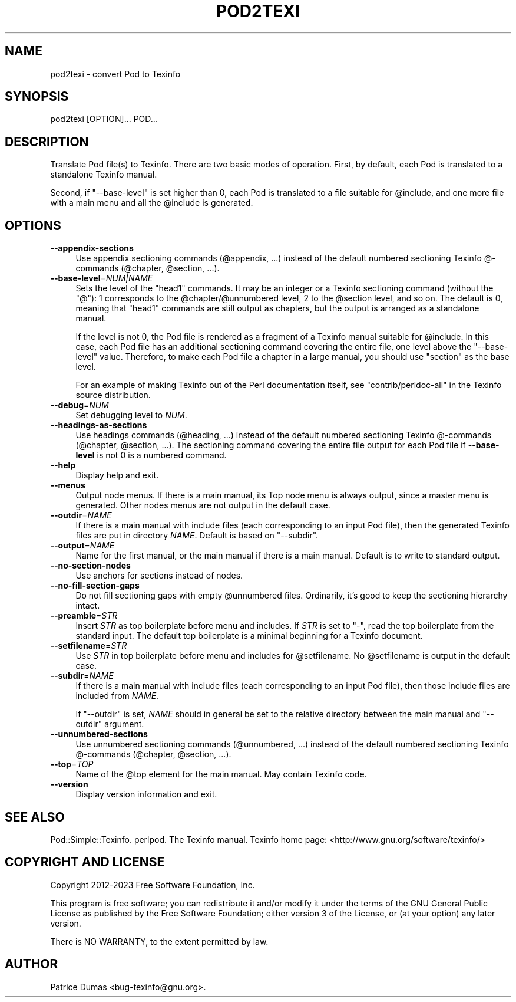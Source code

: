 .\" -*- mode: troff; coding: utf-8 -*-
.\" Automatically generated by Pod::Man 5.01 (Pod::Simple 3.43)
.\"
.\" Standard preamble:
.\" ========================================================================
.de Sp \" Vertical space (when we can't use .PP)
.if t .sp .5v
.if n .sp
..
.de Vb \" Begin verbatim text
.ft CW
.nf
.ne \\$1
..
.de Ve \" End verbatim text
.ft R
.fi
..
.\" \*(C` and \*(C' are quotes in nroff, nothing in troff, for use with C<>.
.ie n \{\
.    ds C` ""
.    ds C' ""
'br\}
.el\{\
.    ds C`
.    ds C'
'br\}
.\"
.\" Escape single quotes in literal strings from groff's Unicode transform.
.ie \n(.g .ds Aq \(aq
.el       .ds Aq '
.\"
.\" If the F register is >0, we'll generate index entries on stderr for
.\" titles (.TH), headers (.SH), subsections (.SS), items (.Ip), and index
.\" entries marked with X<> in POD.  Of course, you'll have to process the
.\" output yourself in some meaningful fashion.
.\"
.\" Avoid warning from groff about undefined register 'F'.
.de IX
..
.nr rF 0
.if \n(.g .if rF .nr rF 1
.if (\n(rF:(\n(.g==0)) \{\
.    if \nF \{\
.        de IX
.        tm Index:\\$1\t\\n%\t"\\$2"
..
.        if !\nF==2 \{\
.            nr % 0
.            nr F 2
.        \}
.    \}
.\}
.rr rF
.\" ========================================================================
.\"
.IX Title "POD2TEXI 1"
.TH POD2TEXI 1 2024-09-20 "perl v5.38.2" "User Contributed Perl Documentation"
.\" For nroff, turn off justification.  Always turn off hyphenation; it makes
.\" way too many mistakes in technical documents.
.if n .ad l
.nh
.SH NAME
pod2texi \- convert Pod to Texinfo
.SH SYNOPSIS
.IX Header "SYNOPSIS"
.Vb 1
\&  pod2texi [OPTION]... POD...
.Ve
.SH DESCRIPTION
.IX Header "DESCRIPTION"
Translate Pod file(s) to Texinfo.  There are two basic modes of
operation.  First, by default, each Pod is translated to a standalone
Texinfo manual.
.PP
Second, if \f(CW\*(C`\-\-base\-level\*(C'\fR is set higher than 0, each Pod is translated
to a file suitable for \f(CW@include\fR, and one more file with a main menu
and all the \f(CW@include\fR is generated.
.SH OPTIONS
.IX Header "OPTIONS"
.IP \fB\-\-appendix\-sections\fR 4
.IX Item "--appendix-sections"
Use appendix sectioning commands (\f(CW@appendix\fR, ...) instead of the
default numbered sectioning Texinfo @\-commands (\f(CW@chapter\fR,
\&\f(CW@section\fR, ...).
.IP \fB\-\-base\-level\fR=\fINUM|NAME\fR 4
.IX Item "--base-level=NUM|NAME"
Sets the level of the \f(CW\*(C`head1\*(C'\fR commands.  It may be an integer or a
Texinfo sectioning command (without the \f(CW\*(C`@\*(C'\fR): 1 corresponds to the
\&\f(CW@chapter\fR/\f(CW@unnumbered\fR level, 2 to the \f(CW@section\fR level, and so on.
The default is 0, meaning that \f(CW\*(C`head1\*(C'\fR commands are still output as
chapters, but the output is arranged as a standalone manual.
.Sp
If the level is not 0, the Pod file is rendered as a fragment of a
Texinfo manual suitable for \f(CW@include\fR.  In this case, each Pod file
has an additional sectioning command covering the entire file, one level
above the \f(CW\*(C`\-\-base\-level\*(C'\fR value.  Therefore, to make each Pod file a
chapter in a large manual, you should use \f(CW\*(C`section\*(C'\fR as the base level.
.Sp
For an example of making Texinfo out of the Perl documentation itself,
see \f(CW\*(C`contrib/perldoc\-all\*(C'\fR in the Texinfo source distribution.
.IP \fB\-\-debug\fR=\fINUM\fR 4
.IX Item "--debug=NUM"
Set debugging level to \fINUM\fR.
.IP \fB\-\-headings\-as\-sections\fR 4
.IX Item "--headings-as-sections"
Use headings commands (\f(CW@heading\fR, ...) instead of the
default numbered sectioning Texinfo @\-commands (\f(CW@chapter\fR,
\&\f(CW@section\fR, ...). The sectioning command covering the entire
file output for each Pod file if \fB\-\-base\-level\fR is not 0 is a
numbered command.
.IP \fB\-\-help\fR 4
.IX Item "--help"
Display help and exit.
.IP \fB\-\-menus\fR 4
.IX Item "--menus"
Output node menus. If there is a main manual, its Top node menu
is always output, since a master menu is generated. Other nodes
menus are not output in the default case.
.IP \fB\-\-outdir\fR=\fINAME\fR 4
.IX Item "--outdir=NAME"
If there is a main manual with include files (each corresponding to
an input Pod file), then the generated Texinfo files are put in
directory \fINAME\fR.  Default is based on \f(CW\*(C`\-\-subdir\*(C'\fR.
.IP \fB\-\-output\fR=\fINAME\fR 4
.IX Item "--output=NAME"
Name for the first manual, or the main manual if there is a main manual.
Default is to write to standard output.
.IP \fB\-\-no\-section\-nodes\fR 4
.IX Item "--no-section-nodes"
Use anchors for sections instead of nodes.
.IP \fB\-\-no\-fill\-section\-gaps\fR 4
.IX Item "--no-fill-section-gaps"
Do not fill sectioning gaps with empty \f(CW@unnumbered\fR files.
Ordinarily, it's good to keep the sectioning hierarchy intact.
.IP \fB\-\-preamble\fR=\fISTR\fR 4
.IX Item "--preamble=STR"
Insert \fISTR\fR as top boilerplate before menu and includes.  If \fISTR\fR is
set to \f(CW\*(C`\-\*(C'\fR, read the top boilerplate from the standard input.  The default top
boilerplate is a minimal beginning for a Texinfo document.
.IP \fB\-\-setfilename\fR=\fISTR\fR 4
.IX Item "--setfilename=STR"
Use \fISTR\fR in top boilerplate before menu and includes for \f(CW@setfilename\fR.
No \f(CW@setfilename\fR is output in the default case.
.IP \fB\-\-subdir\fR=\fINAME\fR 4
.IX Item "--subdir=NAME"
If there is a main manual with include files (each corresponding to
an input Pod file), then those include files are included from \fINAME\fR.
.Sp
If \f(CW\*(C`\-\-outdir\*(C'\fR is set, \fINAME\fR should in general be set to the relative
directory between the main manual and \f(CW\*(C`\-\-outdir\*(C'\fR argument.
.IP \fB\-\-unnumbered\-sections\fR 4
.IX Item "--unnumbered-sections"
Use unnumbered sectioning commands (\f(CW@unnumbered\fR, ...) instead of the
default numbered sectioning Texinfo @\-commands (\f(CW@chapter\fR,
\&\f(CW@section\fR, ...).
.IP \fB\-\-top\fR=\fITOP\fR 4
.IX Item "--top=TOP"
Name of the \f(CW@top\fR element for the main manual.  May contain Texinfo code.
.IP \fB\-\-version\fR 4
.IX Item "--version"
Display version information and exit.
.SH "SEE ALSO"
.IX Header "SEE ALSO"
Pod::Simple::Texinfo.  perlpod.  The Texinfo manual.
Texinfo home page: <http://www.gnu.org/software/texinfo/>
.SH "COPYRIGHT AND LICENSE"
.IX Header "COPYRIGHT AND LICENSE"
Copyright 2012\-2023 Free Software Foundation, Inc.
.PP
This program is free software; you can redistribute it and/or modify
it under the terms of the GNU General Public License as published by
the Free Software Foundation; either version 3 of the License,
or (at your option) any later version.
.PP
There is NO WARRANTY, to the extent permitted by law.
.SH AUTHOR
.IX Header "AUTHOR"
Patrice Dumas <bug\-texinfo@gnu.org>.
